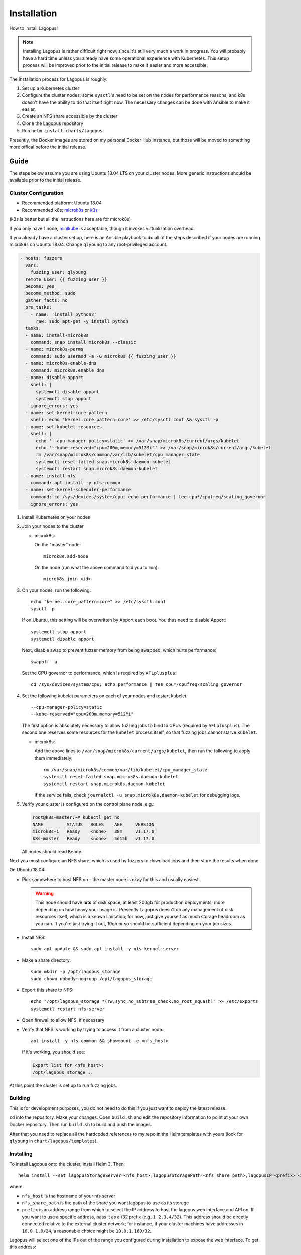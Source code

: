 .. _installation:

************
Installation
************

How to install Lagopus!

.. note::

   Installing Lagopus is rather difficult right now, since it's still very much
   a work in progress. You will probably have a hard time unless you already
   have some operational experience with Kubernetes. This setup process will be
   improved prior to the initial release to make it easier and more accessible.

The installation process for Lagopus is roughly:

1. Set up a Kubernetes cluster
2. Configure the cluster nodes; some ``sysctl``'s need to be set on the nodes
   for performance reasons, and k8s doesn't have the ability to do that itself
   right now. The necessary changes can be done with Ansible to make it easier.
3. Create an NFS share accessible by the cluster
4. Clone the Lagopus repository
5. Run ``helm install charts/lagopus``

Presently, the Docker images are stored on my personal Docker Hub instance, but
those will be moved to something more offical before the initial release.

Guide
-----

The steps below assume you are using Ubuntu 18.04 LTS on your cluster nodes.
More generic instructions should be available prior to the initial release.

Cluster Configuration
^^^^^^^^^^^^^^^^^^^^^

* Recommended platform: Ubuntu 18.04
* Recommended k8s: `microk8s <https://microk8s.io/>`_ or `k3s <https://k3s.io/>`_

(k3s is better but all the instructions here are for microk8s)

If you only have 1 node, `minikube <https://minikube.sigs.k8s.io/docs/>`_ is
acceptable, though it invokes virtualization overhead.

If you already have a cluster set up, here is an Ansible playbook to do all of
the steps described if your nodes are running microk8s on Ubuntu 18.04. Change
``qlyoung`` to any root-privileged account.

.. code-block:: yaml

   - hosts: fuzzers
     vars:
       fuzzing_user: qlyoung
     remote_user: {{ fuzzing_user }}
     become: yes
     become_method: sudo
     gather_facts: no
     pre_tasks:
       - name: 'install python2'
         raw: sudo apt-get -y install python
     tasks:
     - name: install-microk8s
       command: snap install microk8s --classic
     - name: microk8s-perms
       command: sudo usermod -a -G microk8s {{ fuzzing_user }}
     - name: microk8s-enable-dns
       command: microk8s.enable dns
     - name: disable-apport
       shell: |
         systemctl disable apport
         systemctl stop apport
       ignore_errors: yes
     - name: set-kernel-core-pattern
       shell: echo 'kernel.core_pattern=core' >> /etc/sysctl.conf && sysctl -p
     - name: set-kubelet-resources
       shell: |
         echo '--cpu-manager-policy=static' >> /var/snap/microk8s/current/args/kubelet
         echo '--kube-reserved="cpu=200m,memory=512Mi"' >> /var/snap/microk8s/current/args/kubelet
         rm /var/snap/microk8s/common/var/lib/kubelet/cpu_manager_state
         systemctl reset-failed snap.microk8s.daemon-kubelet
         systemctl restart snap.microk8s.daemon-kubelet
     - name: install-nfs
       command: apt install -y nfs-common
     - name: set-kernel-scheduler-performance
       command: cd /sys/devices/system/cpu; echo performance | tee cpu*/cpufreq/scaling_governor
       ignore_errors: yes

1. Install Kubernetes on your nodes

2. Join your nodes to the cluster

   * microk8s:

     On the "master" node::

        microk8s.add-node

     On the node (run what the above command told you to run)::

        microk8s.join <id>

3. On your nodes, run the following::

      echo "kernel.core_pattern=core" >> /etc/sysctl.conf
      sysctl -p

   If on Ubuntu, this setting will be overwritten by Apport each boot. You
   thus need to disable Apport::

      systemctl stop apport
      systemctl disable apport

   Next, disable swap to prevent fuzzer memory from being swapped, which hurts
   performance::

      swapoff -a

   Set the CPU governor to performance, which is required by ``AFLplusplus``::

      cd /sys/devices/system/cpu; echo performance | tee cpu*/cpufreq/scaling_governor

4. Set the following kubelet parameters on each of your nodes and restart
   kubelet::

     --cpu-manager-policy=static
     --kube-reserved="cpu=200m,memory=512Mi"

   The first option is absolutely necessary to allow fuzzing jobs to bind to
   CPUs (required by ``AFLplusplus``). The second one reserves some resources
   for the ``kubelet`` process itself, so that fuzzing jobs cannot starve
   ``kubelet``.

   * microk8s:

     Add the above lines to ``/var/snap/microk8s/current/args/kubelet``, then
     run the following to apply them immediately::

        rm /var/snap/microk8s/common/var/lib/kubelet/cpu_manager_state
        systemctl reset-failed snap.microk8s.daemon-kubelet
        systemctl restart snap.microk8s.daemon-kubelet

     If the service fails, check ``journalctl -u snap.microk8s.daemon-kubelet``
     for debugging logs.

5. Verify your cluster is configured on the control plane node, e.g.:

   .. code-block:: console

      root@k8s-master:~# kubectl get no
      NAME         STATUS   ROLES    AGE     VERSION
      microk8s-1   Ready    <none>   38m     v1.17.0
      k8s-master   Ready    <none>   5d15h   v1.17.0

   All nodes should read ``Ready``.


Next you must configure an NFS share, which is used by fuzzers to download jobs
and then store the results when done.

On Ubuntu 18.04:

- Pick somewhere to host NFS on - the master node is okay for this and usually
  easiest.

  .. warning::

     This node should have **lots** of disk space, at least 200gb for
     production deployments; more depending on how heavy your usage is.
     Presently Lagopus doesn't do any management of disk resources itself,
     which is a known limitation; for now, just give yourself as much storage
     headroom as you can. If you're just trying it out, 10gb or so should be
     sufficient depending on your job sizes.

- Install NFS::

     sudo apt update && sudo apt install -y nfs-kernel-server

- Make a share directory::

     sudo mkdir -p /opt/lagopus_storage
     sudo chown nobody:nogroup /opt/lagopus_storage

- Export this share to NFS::

     echo "/opt/lagopus_storage *(rw,sync,no_subtree_check,no_root_squash)" >> /etc/exports
     systemctl restart nfs-server

- Open firewall to allow NFS, if necessary

- Verify that NFS is working by trying to access it from a cluster node::

     apt install -y nfs-common && showmount -e <nfs_host>

  If it's working, you should see:

  .. code-block:: console

     Export list for <nfs_host>:
     /opt/lagopus_storage ::

At this point the cluster is set up to run fuzzing jobs.

Building
^^^^^^^^

This is for development purposes, you do not need to do this if you just want
to deploy the latest release.

``cd`` into the repository. Make your changes. Open ``build.sh`` and edit the
repository information to point at your own Docker repository. Then run
``build.sh`` to build and push the images.

After that you need to replace all the hardcoded references to my repo in the
Helm templates with yours (look for ``qlyoung`` in
``chart/lagopus/templates``).


Installing
^^^^^^^^^^

To install Lagopus onto the cluster, install Helm 3. Then::

   helm install --set lagopusStorageServer=<nfs_host>,lagopusStoragePath=<nfs_share_path>,lagopusIP=<prefix> <release_name> ./lagopus

where:

- ``nfs_host`` is the hostname of your nfs server
- ``nfs_share_path`` is the path of the share you want lagopus to use as its
  storage
- ``prefix`` is an address range from which to select the IP address to host
  the lagopus web interface and API on. If you want to use a specific address,
  pass it as a /32 prefix (e.g. ``1.2.3.4/32``). This address should be
  directly connected relative to the external cluster network; for instance, if
  your cluster machines have addresses in ``10.0.1.0/24``, a reasonable choice
  might be ``10.0.1.169/32``.

Lagopus will select one of the IPs out of the range you configured during
installation to expose the web interface. To get this address:

.. code-block:: console

   kubectl get service | grep lagopus-server | tr -s ' ' | cut -d' ' -f4

Supposing the IP address is ``A.B.C.D``, you can access the web interface by
navigating to http://A.B.C.D/ in your browser. Lagopus does not yet support
TLS.

Uninstalling
^^^^^^^^^^^^

To remove Lagopus from the cluster, delete all its resources.

.. warning::

   helm uninstall charts/lagopus
